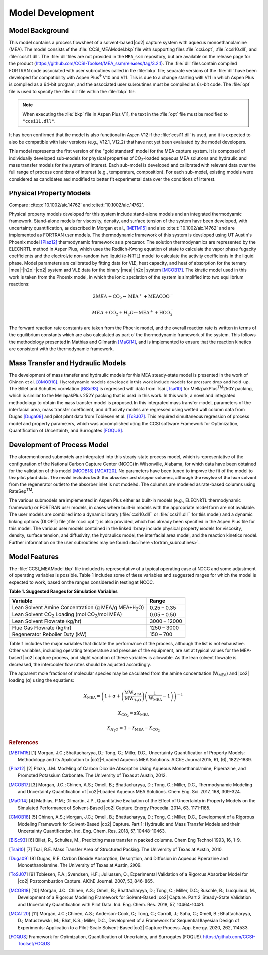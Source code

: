 Model Development
==================

Model Background
----------------

This model contains a process flowsheet of a solvent-based |co2| capture system with aqueous monoethanolamine (MEA). The model consists of the 
:file:`CCSI_MEAModel.bkp` file with supporting files :file:`ccsi.opt`, :file:`ccsi10.dll`, and :file:`ccsi11.dll`. The :file:`dll` files are not provided in the ``MEA_ssm`` repository, but
are available on the release page for the product (https://github.com/CCSI-Toolset/MEA_ssm/releases/tag/3.2.1). The :file:`dll` files contain compiled FORTRAN code
associated with user subroutines called in the :file:`bkp` file; separate versions of the :file:`dll` have been developed for compatibility with Aspen Plus\ :sup:`®` \ V10 and V11. 
This is due to a change starting with V11 in which Aspen Plus is compiled as a 64-bit program, and the associated user subroutines must be compiled as 64-bit code. The :file:`opt` 
file is used to specify the :file:`dll` file within the :file:`bkp` file. 

.. note:: 
 When executing the :file:`bkp` file in Aspen Plus V11, the text in the :file:`opt` file must be modified to ``"ccsi11.dll"``.

It has been confirmed that the model is also functional in Aspen V12 if the :file:`ccsi11.dll` is used, and it is expected to also be compatible with later
versions (e.g., V12.1, V12.2) that have not yet been evaluated by the model developers.

This model represents the first version of the "gold standard" model for the MEA capture system. It is composed of individually developed sub-models for physical properties of CO\ :sub:`2`\-loaded
aqueous MEA solutions and hydraulic and mass transfer models for the system of interest. Each sub-model is developed and calibrated with relevant data over the full range of process conditions of interest 
(e.g., temperature, composition). For each sub-model, existing models were considered as candidates and modified to better fit experimental data over the conditions of interest.


Physical Property Models
------------------------

Compare :cite:p:`10.1002/aic.14762` and :cite:t:`10.1002/aic.14762`.

Physical property models developed for this system include stand-alone models and an integrated thermodyamic framework. Stand-alone models for viscosity, density, and surface tension of the system have been 
developed, with uncertainty quantification, as described in Morgan et al., [MBTM15]_ and also :cite:t:`10.1002/aic.14762` and are implemented as FORTRAN user models. The thermodynamic framework of this system is developed using UT Austin's 
Phoenix model [Plaz12]_ thermodynamic framework as a precursor. The solution thermodynamics are represented by the ELECNRTL method in Aspen Plus, which uses the Redlich-Kwong equation of state to calculate 
the vapor phase fugacity coefficients and the electrolyte non-random two liquid (e-NRTL) model to calculate the activity coefficients in the liquid phase. Model parameters are calibrated by fitting data for VLE,
heat capacity, and heat of absorption for the ternary |mea|-|h2o|-|co2| system and VLE data for the binary |mea|-|h2o| system [MCOB17]_. The kinetic model used in this work is taken from the Phoenix model,
in which the ionic speciation of the system is simplified into two equilibrium reactions:

.. math:: 2MEA + \text{CO}_{2} \leftrightarrow \text{MEA}^{+} + \text{MEACOO}^{-}

.. math:: MEA + \text{CO}_{2} + H_{2}O \leftrightarrow \text{MEA}^{+} + \text{HCO}_{3}^{-}

The forward reaction rate constants are taken from the Phoenix model, and the overall reaction rate is written in terms of the equilibrium constants which are also calculated as part of the thermodynamic framework of the system. This follows
the methodology presented in Mathias and Gilmartin [MaGi14]_, and is implemented to ensure that the reaction kinetics are consistent with the thermodynamic framework.

Mass Transfer and Hydraulic Models
----------------------------------

The development of mass transfer and hydraulic models for this MEA steady-state model is presented in the work of Chinen et al. [CMOB18]_. Hydrodynamic models developed in this work include models for pressure drop and hold-up.
The Billet and Schultes correlation [BiSc93]_ is regressed with data from Tsai [Tsai10]_ for MellapakPlus\ :sup:`TM`\ 250Y packing, which is similar to the MellapakPlus 252Y packing that is used in this work. In this work, a novel and integrated 
methodology to obtain the mass transfer model is proposed. In this integrated mass transfer model, parameters of the interfacial area, mass transfer coefficient, and diffusivity models are regressed using wetted wall column data from
Dugas [Duga09]_ and pilot plant data from Tobiesen et al. [ToSJ07]_. This required simultaneous regression of process model and property parameters, which was accomplished using the CCSI software Framework for Optimization, Quantification of Uncertainty, 
and Surrogates [FOQUS]_.

Development of Process Model
----------------------------

The aforementioned submodels are integrated into this steady-state process model, which is representative of the configuration of the National Carbon Capture Center (NCCC) in Wilsonville, Alabama, for which data have been obtained for the validation 
of this model [MCOB18]_ [MCAT20]_. No parameters have been tuned to improve the fit of the model to the pilot plant data. The model includes both the absorber and stripper columns, although the recylce of the lean solvent from the regenerator outlet to the 
absorber inlet is not modeled. The columns are modeled as rate-based columns using RateSep\ :sup:`TM`\.

The various submodels are implemented in Aspen Plus either as built-in models (e.g., ELECNRTL thermodynamic framework) or FORTRAN user models, in cases where built-in models with the appropriate model form are not available. The user models are combined 
into a dynamic library (:file:`ccsi10.dll`` or :file:`ccsi11.dll`` for this model) and a dynamic linking options (DLOPT) file (:file:`ccsi.opt``) is also provided, which has already been specified in the Aspen Plus file for this model. The various user models contained in the linked library include
physical property models for viscosity, density, surface tension, and diffusivity, the hydraulics model, the interfacial area model, and the reaction kinetics model. Further information on the user subroutines may be found :doc:`here <fortran_subroutines>`.

Model Features
--------------

The :file:`CCSI_MEAModel.bkp` file included is representative of a typical operating case at NCCC and some adjustment of operating variables is possible. Table 1 includes some of these variables and suggested ranges for which the model is expected to work, based on the ranges 
considered in testing at NCCC.


**Table 1. Suggested Ranges for Simulation Variables**

+------------------------------------------------------+--------------+
| Variable                                             | Range        |
+======================================================+==============+
| Lean Solvent Amine Concentration (g MEA/g            | 0.25 – 0.35  |
| MEA+H\ :sub:`2`\ O)                                  |              |
+------------------------------------------------------+--------------+
| Lean Solvent CO\ :sub:`2` Loading (mol               | 0.05 – 0.50  |
| CO\ :sub:`2`/mol MEA)                                |              |
+------------------------------------------------------+--------------+
| Lean Solvent Flowrate (kg/hr)                        | 3000 – 12000 |
+------------------------------------------------------+--------------+
| Flue Gas Flowrate (kg/hr)                            | 1250 – 3000  |
+------------------------------------------------------+--------------+
| Regenerator Reboiler Duty (kW)                       | 150 – 700    |
+------------------------------------------------------+--------------+


Table 1 includes the major variables that dictate the performance of the
process, although the list is not exhaustive. Other variables, including
operating temperature and pressure of the equipment, are set at typical
values for the MEA-based |co2| capture process, and slight
variation of these variables is allowable. As the lean solvent flowrate
is decreased, the intercooler flow rates should be adjusted accordingly.

The apparent mole fractions of molecular species may be
calculated from the amine concentration (W\ :sub:`MEA`) and |co2| loading (α)
using the equations:


.. math::
   X_{\text{MEA}} = \left( 1 + \alpha + \left( \frac{\text{MW}_{\text{MEA}}}
   {\text{MW}_{H_{2}O}}\right)\left( \frac{1}{\text{W}_{\text{MEA}}} - 1 \right) \right)^{- 1}

.. math::
   X_{\text{CO}_{2}} = \alpha X_{\text{MEA}}

.. math::
   X_{H_{2}O} = 1 - X_{\text{MEA}} - X_{\text{CO}_{2}}

.. rubric:: References

.. [MBTM15] [1] Morgan, J.C.; Bhattacharyya, D.; Tong, C.; Miller, D.C., Uncertainty Quantification of Property Models: Methodology and its Application to |co2|-Loaded Aqueous MEA Solutions. AIChE Journal 2015, 61, (6), 1822-1839.
.. [Plaz12] [2] Plaza, J.M. Modeling of Carbon Dioxide Absorption Using Aqueous Monoethanolamine, Piperazine, and Promoted Potassium Carbonate. The University of Texas at Austin, 2012.
.. [MCOB17] [3] Morgan, J.C.; Chinen, A.S.; Omell, B.; Bhattacharyya, D.; Tong, C.; Miller, D.C., Thermodynamic Modeling and Uncertainty Quantification of |co2|-Loaded Aqueous MEA Solutions. Chem Eng. Sci. 2017, 168, 309-324.
.. [MaGi14] [4] Mathias, P.M.; Gilmartin, J.P., Quantitative Evaluation of the Effect of Uncertainty in Property Models on the Simulated Performance of Solvent-Based |co2| Capture. Energy Procedia. 2014, 63, 1171-1185.
.. [CMOB18] [5] Chinen, A.S.; Morgan, J.C.; Omell, B.; Bhattacharyya, D.; Tong, C.; Miller, D.C., Development of a Rigorous Modeling Framework for Solvent-Based |co2| Capture. Part 1: Hydraulic and Mass Transfer Models and their Uncertainty Quantification. Ind. Eng. Chem. Res. 2018, 57, 10448-10463.
.. [BiSc93] [6] Billet, R., Schultes, M., Predicting mass transfer in packed columns. Chem Eng Technol 1993, 16, 1-9.
.. [Tsai10] [7] Tsai, R.E. Mass Transfer Area of Structured Packing. The University of Texas at Austin, 2010.
.. [Duga09] [8] Dugas, R.E. Carbon Dioxide Absorption, Desorption, and Diffusion in Aqueous Piperazine and Monoethanolamine. The University of Texas at Austin, 2009.
.. [ToSJ07] [9] Tobiesen, F.A.; Svendsen, H.F.; Juliussen, O., Experimental Validation of a Rigorous Absorber Model for |co2| Postcombustion Capture. AIChE Journal. 2007, 53, 846-865. 
.. [MCOB18] [10] Morgan, J.C.; Chinen, A.S.; Omell, B.; Bhattacharyya, D.; Tong, C.; Miller, D.C.; Buschle, B.; Lucquiaud, M., Development of a Rigorous Modeling Framework for Solvent-Based |co2| Capture. Part 2: Steady-State Validation and Uncertainty Quantification with Pilot Data. Ind. Eng. Chem. Res. 2018, 57, 10464-10481.
.. [MCAT20] [11] Morgan, J.C.; Chinen, A.S.; Anderson-Cook, C.; Tong, C.; Carroll, J.; Saha, C.; Omell, B.; Bhattacharyya, D.; Matuszewski, M.; Bhat, K.S.; Miller, D.C., Development of a Framework for Sequential Bayesian Design of Experiments: Application to a Pilot-Scale Solvent-Based |co2| Capture Process. App. Energy. 2020, 262, 114533. 
.. [FOQUS] Framework for Optimization, Quantification of Uncertainty, and Surrogates (FOQUS). https://github.com/CCSI-Toolset/FOQUS
